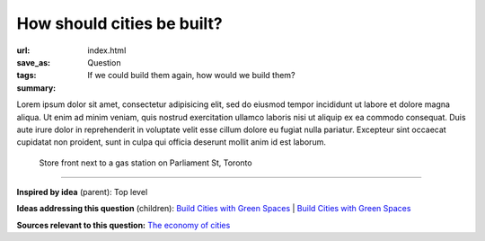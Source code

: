 How should cities be built?
==================================================

:url:
:save_as: index.html
:tags: Question
:summary: If we could build them again, how would we build them?


Lorem ipsum dolor sit amet, consectetur adipisicing elit, sed do eiusmod tempor incididunt ut labore et dolore magna aliqua. Ut enim ad minim veniam, quis nostrud exercitation ullamco laboris nisi ut aliquip ex ea commodo consequat. Duis aute irure dolor in reprehenderit in voluptate velit esse cillum dolore eu fugiat nulla pariatur. Excepteur sint occaecat cupidatat non proident, sunt in culpa qui officia deserunt mollit anim id est laborum.


.. figure:: /images/1030273.RW2.jpg
	:alt: sample Toronto street scene
	:figwidth: 100%

	Store front next to a gas station on Parliament St, Toronto


----

**Inspired by idea** (parent): Top level

**Ideas addressing this question** (children):
`Build Cities with Green Spaces <{filename} i-build-cities-with-green-spaces.rst>`_ |
`Build Cities with Green Spaces <{filename} i-build-cities-with-green-spaces.rst>`_

**Sources relevant to this question:** 
`The economy of cities <{filename} s-jacobs1970economy.rst>`_

